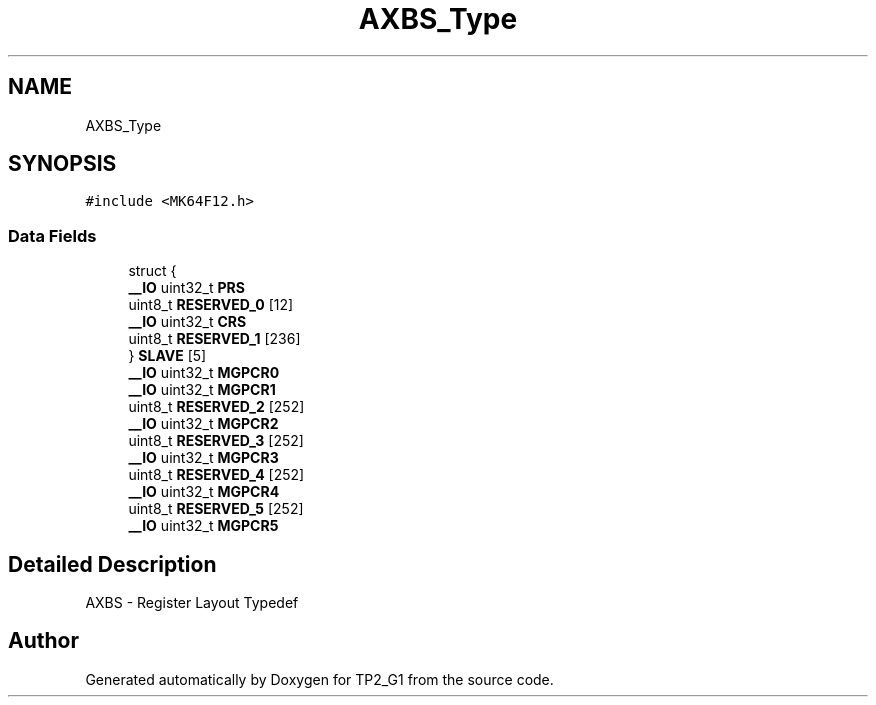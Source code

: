 .TH "AXBS_Type" 3 "Mon Sep 13 2021" "TP2_G1" \" -*- nroff -*-
.ad l
.nh
.SH NAME
AXBS_Type
.SH SYNOPSIS
.br
.PP
.PP
\fC#include <MK64F12\&.h>\fP
.SS "Data Fields"

.in +1c
.ti -1c
.RI "struct {"
.br
.ti -1c
.RI "   \fB__IO\fP uint32_t \fBPRS\fP"
.br
.ti -1c
.RI "   uint8_t \fBRESERVED_0\fP [12]"
.br
.ti -1c
.RI "   \fB__IO\fP uint32_t \fBCRS\fP"
.br
.ti -1c
.RI "   uint8_t \fBRESERVED_1\fP [236]"
.br
.ti -1c
.RI "} \fBSLAVE\fP [5]"
.br
.ti -1c
.RI "\fB__IO\fP uint32_t \fBMGPCR0\fP"
.br
.ti -1c
.RI "\fB__IO\fP uint32_t \fBMGPCR1\fP"
.br
.ti -1c
.RI "uint8_t \fBRESERVED_2\fP [252]"
.br
.ti -1c
.RI "\fB__IO\fP uint32_t \fBMGPCR2\fP"
.br
.ti -1c
.RI "uint8_t \fBRESERVED_3\fP [252]"
.br
.ti -1c
.RI "\fB__IO\fP uint32_t \fBMGPCR3\fP"
.br
.ti -1c
.RI "uint8_t \fBRESERVED_4\fP [252]"
.br
.ti -1c
.RI "\fB__IO\fP uint32_t \fBMGPCR4\fP"
.br
.ti -1c
.RI "uint8_t \fBRESERVED_5\fP [252]"
.br
.ti -1c
.RI "\fB__IO\fP uint32_t \fBMGPCR5\fP"
.br
.in -1c
.SH "Detailed Description"
.PP 
AXBS - Register Layout Typedef 

.SH "Author"
.PP 
Generated automatically by Doxygen for TP2_G1 from the source code\&.
